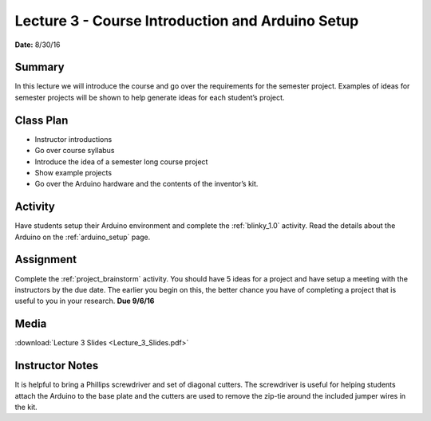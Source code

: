 .. _lecture_3:

Lecture 3 - Course Introduction and Arduino Setup
=================================================

**Date:** 8/30/16

Summary
-------
In this lecture we will introduce the course and go over the requirements for
the semester project. Examples of ideas for semester projects will be shown to
help generate ideas for each student’s project.

Class Plan
----------
* Instructor introductions
* Go over course syllabus
* Introduce the idea of a semester long course project
* Show example projects
* Go over the Arduino hardware and the contents of the inventor’s kit.

Activity
--------
Have students setup their Arduino environment and complete the :ref:`blinky_1.0`
activity. Read the details about the Arduino on the :ref:`arduino_setup` page.

Assignment
----------
Complete the :ref:`project_brainstorm` activity. You should have 5 ideas for a
project and have setup a meeting with the instructors by the due date. The
earlier you begin on this, the better chance you have of completing a project
that is useful to you in your research. **Due 9/6/16**

Media
-----
:download:`Lecture 3 Slides <Lecture_3_Slides.pdf>`

Instructor Notes
----------------
It is helpful to bring a Phillips screwdriver and set of diagonal cutters. The
screwdriver is useful for helping students attach the Arduino to the base plate
and the cutters are used to remove the zip-tie around the included jumper
wires in the kit.
